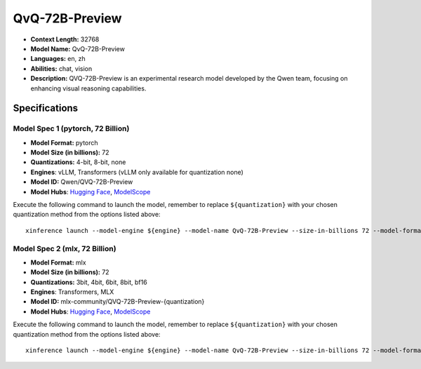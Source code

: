 .. _models_llm_qvq-72b-preview:

========================================
QvQ-72B-Preview
========================================

- **Context Length:** 32768
- **Model Name:** QvQ-72B-Preview
- **Languages:** en, zh
- **Abilities:** chat, vision
- **Description:** QVQ-72B-Preview is an experimental research model developed by the Qwen team, focusing on enhancing visual reasoning capabilities.

Specifications
^^^^^^^^^^^^^^


Model Spec 1 (pytorch, 72 Billion)
++++++++++++++++++++++++++++++++++++++++

- **Model Format:** pytorch
- **Model Size (in billions):** 72
- **Quantizations:** 4-bit, 8-bit, none
- **Engines**: vLLM, Transformers (vLLM only available for quantization none)
- **Model ID:** Qwen/QVQ-72B-Preview
- **Model Hubs**:  `Hugging Face <https://huggingface.co/Qwen/QVQ-72B-Preview>`__, `ModelScope <https://modelscope.cn/models/Qwen/QVQ-72B-Preview>`__

Execute the following command to launch the model, remember to replace ``${quantization}`` with your
chosen quantization method from the options listed above::

   xinference launch --model-engine ${engine} --model-name QvQ-72B-Preview --size-in-billions 72 --model-format pytorch --quantization ${quantization}


Model Spec 2 (mlx, 72 Billion)
++++++++++++++++++++++++++++++++++++++++

- **Model Format:** mlx
- **Model Size (in billions):** 72
- **Quantizations:** 3bit, 4bit, 6bit, 8bit, bf16
- **Engines**: Transformers, MLX
- **Model ID:** mlx-community/QVQ-72B-Preview-{quantization}
- **Model Hubs**:  `Hugging Face <https://huggingface.co/mlx-community/QVQ-72B-Preview-{quantization}>`__, `ModelScope <https://modelscope.cn/models/mlx-community/QVQ-72B-Preview-{quantization}>`__

Execute the following command to launch the model, remember to replace ``${quantization}`` with your
chosen quantization method from the options listed above::

   xinference launch --model-engine ${engine} --model-name QvQ-72B-Preview --size-in-billions 72 --model-format mlx --quantization ${quantization}

